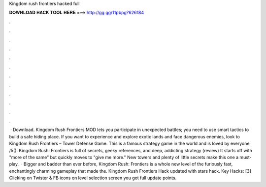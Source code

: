 Kingdom rush frontiers hacked full

𝐃𝐎𝐖𝐍𝐋𝐎𝐀𝐃 𝐇𝐀𝐂𝐊 𝐓𝐎𝐎𝐋 𝐇𝐄𝐑𝐄 ===> http://gg.gg/11pbpg?626184

.

.

.

.

.

.

.

.

.

.

.

.

 · Download. Kingdom Rush Frontiers MOD lets you participate in unexpected battles; you need to use smart tactics to build a safe hiding place. If you want to experience and explore exotic lands and face dangerous enemies, look to Kingdom Rush Frontiers – Tower Defense Game. This is a famous strategy game in the world and is loved by everyone /5(). Kingdom Rush: Frontiers is full of secrets, geeky references, and deep, addicting strategy (review) It starts off with "more of the same" but quickly moves to "give me more." New towers and plenty of little secrets make this one a must-play.  · Bigger and badder than ever before, Kingdom Rush: Frontiers is a whole new level of the furiously fast, enchantingly charming gameplay that made the. Kingdom Rush Frontiers Hack updated with stars hack. Key Hacks: [3] Clicking on Twister & FB icons on level selection screen you get full update points.
